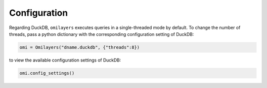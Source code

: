 Configuration
=============

Regarding DuckDB, ``omilayers`` executes queries in a single-threaded mode by default. To change the number of threads, pass a python dictionary with the corresponding configuration setting of DuckDB:

.. code-block:: python

   omi = Omilayers("dname.duckdb", {"threads":8})

to view the available configuration settings of DuckDB:

.. code-block:: python

   omi.config_settings()




